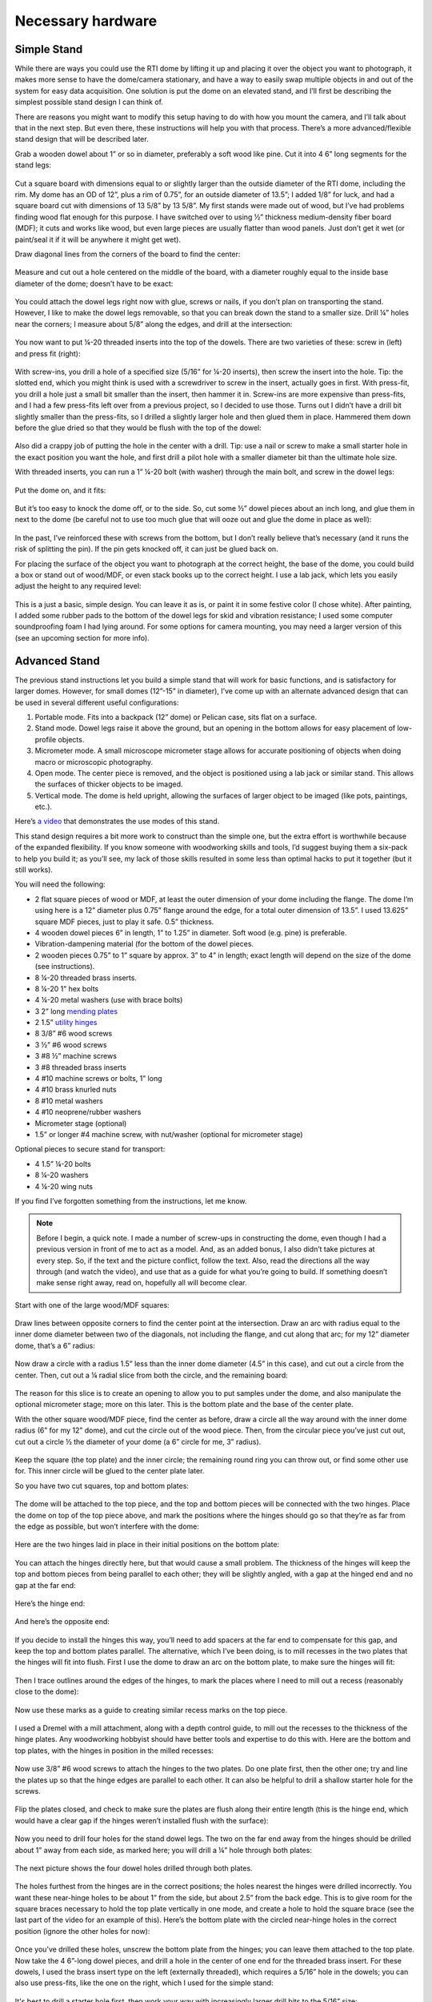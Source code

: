 Necessary hardware 
====================

Simple Stand
------------

While there are ways you could use the RTI dome by lifting it up and placing it over the object you want to photograph, it makes more sense to have the dome/camera stationary, and have a way to easily swap multiple objects in and out of the system for easy data acquisition. One solution is put the dome on an elevated stand, and I’ll first be describing the simplest possible stand design I can think of. 

There are reasons you might want to modify this setup having to do with how you mount the camera, and I’ll talk about that in the next step. But even there, these instructions will help you with that process. There’s a more advanced/flexible stand design that will be described later.

Grab a wooden dowel about 1” or so in diameter, preferably a soft wood like pine. Cut it into 4 6” long segments for the stand legs:

.. figure:: ../figures/hardware/hardware_1.jpg
   :align: center
   :width: 8cm

Cut a square board with dimensions equal to or slightly larger than the outside diameter of the RTI dome, including the rim. My dome has an OD of 12”, plus a rim of 0.75”, for an outside diameter of 13.5”; I added 1/8” for luck, and had a square board cut with dimensions of 13 5/8” by 13 5/8”. My first stands were made out of wood, but I’ve had problems finding wood flat enough for this purpose. I have switched over to using ½” thickness medium-density fiber board (MDF); it cuts and works like wood, but even large pieces are usually flatter than wood panels. Just don’t get it wet (or paint/seal it if it will be anywhere it might get wet).

Draw diagonal lines from the corners of the board to find the center:

.. figure:: ../figures/hardware/hardware_2.jpg
   :align: center
   :width: 8cm

Measure and cut out a hole centered on the middle of the board, with a diameter roughly equal to the inside base diameter of the dome; doesn’t have to be exact:

.. figure:: ../figures/hardware/hardware_3.jpg
   :align: center
   :width: 8cm

You could attach the dowel legs right now with glue, screws or nails, if you don’t plan on transporting the stand. However, I like to make the dowel legs removable, so that you can break down the stand to a smaller size.
Drill ¼” holes near the corners; I measure about 5/8” along the edges, and drill at the intersection:


.. figure:: ../figures/hardware/hardware_4.jpg
   :align: center
   :width: 8cm

You now want to put ¼-20 threaded inserts into the top of the dowels. There are two varieties of these: screw in (left) and press fit (right):

.. figure:: ../figures/hardware/hardware_5.jpg
   :align: center
   :width: 8cm

.. figure:: ../figures/hardware/hardware_6.jpg
   :align: center
   :width: 8cm

With screw-ins, you drill a hole of a specified size (5/16” for ¼-20 inserts), then screw the insert into the hole. Tip: the slotted end, which you might think is used with a screwdriver to screw in the insert, actually goes in first. With press-fit, you drill a hole just a small bit smaller than the insert, then hammer it in. Screw-ins are more expensive than press-fits, and I had a few press-fits left over from a previous project, so I decided to use those. Turns out I didn’t have a drill bit slightly smaller than the press-fits, so I drilled a slightly larger hole and then glued them in place. Hammered them down before the glue dried so that they would be flush with the top of the dowel:

.. figure:: ../figures/hardware/hardware_7.jpg
   :align: center
   :width: 8cm

Also did a crappy job of putting the hole in the center with a drill. Tip: use a nail or screw to make a small starter hole in the exact position you want the hole, and first drill a pilot hole with a smaller diameter bit than the ultimate hole size.

With threaded inserts, you can run a 1” ¼-20 bolt (with washer) through the main bolt, and screw in the dowel legs:


.. figure:: ../figures/hardware/hardware_8.jpg
   :align: center
   :width: 8cm

Put the dome on, and it fits:

.. figure:: ../figures/hardware/hardware_9.jpg
   :align: center
   :width: 8cm

But it’s too easy to knock the dome off, or to the side. So, cut some ½” dowel pieces about an inch long, and glue them in next to the dome (be careful not to use too much glue that will ooze out and glue the dome in place as well):

.. figure:: ../figures/hardware/hardware_10.jpg
   :align: center
   :width: 8cm

 
In the past, I’ve reinforced these with screws from the bottom, but I don’t really believe that’s necessary (and it runs the risk of splitting the pin). If the pin gets knocked off, it can just be glued back on.

For placing the surface of the object you want to photograph at the correct height, the base of the dome, you could build a box or stand out of wood/MDF, or even stack books up to the correct height. I use a lab jack, which lets you easily adjust the height to any required level:


.. figure:: ../figures/hardware/hardware_11.jpg
   :align: center
   :width: 8cm

This is a just a basic, simple design. You can leave it as is, or paint it in some festive color (I chose white). After painting, I added some rubber pads to the bottom of the dowel legs for skid and vibration resistance; I used some computer soundproofing foam I had lying around. For some options for camera mounting, you may need a larger version of this (see an upcoming section for more info). 

Advanced Stand
--------------

The previous stand instructions let you build a simple stand that will work for basic functions, and is satisfactory for larger domes. However, for small domes (12”-15” in diameter), I’ve come up with an alternate advanced design that can be used in several different useful configurations:

1. Portable mode. Fits into a backpack (12” dome) or Pelican case, sits flat on a surface.
2. Stand mode. Dowel legs raise it above the ground, but an opening in the bottom allows for easy placement of low-profile objects.
3. Micrometer mode. A small microscope micrometer stage allows for accurate positioning of objects when doing macro or microscopic photography.
4. Open mode. The center piece is removed, and the object is positioned using a lab jack or similar stand. This allows the surfaces of thicker objects to be imaged.
5. Vertical mode. The dome is held upright, allowing the surfaces of larger object to be imaged (like pots, paintings, etc.).

Here’s `a video <https://youtu.be/7eKqabiYqeA>`_ that demonstrates the use modes of this stand.

This stand design requires a bit more work to construct than the simple one, but the extra effort is worthwhile because of the expanded flexibility. If you know someone with woodworking skills and tools, I’d suggest buying them a six-pack to help you build it; as you’ll see, my lack of those skills resulted in some less than optimal hacks to put it together (but it still works).

You will need the following:

* 2 flat square pieces of wood or MDF, at least the outer dimension of your dome including the flange. The dome I’m using here is a 12” diameter plus 0.75” flange around the edge, for a total outer dimension of 13.5”. I used 13.625” square MDF pieces, just to play it safe. 0.5” thickness.
* 4 wooden dowel pieces 6” in length, 1” to 1.25” in diameter. Soft wood (e.g. pine) is preferable.
* Vibration-dampening material (for the bottom of the dowel pieces.
* 2 wooden pieces 0.75” to 1” square by approx. 3” to 4” in length; exact length will depend on the size of the dome (see instructions).
* 8 ¼-20 threaded brass inserts.
* 8 ¼-20 1” hex bolts
* 4 ¼-20 metal washers (use with brace bolts)
* 3 2” long `mending plates <http://www.homedepot.com/p/Everbilt-2-in-Zinc-Plated-Mending-Plate-4-Pack-15299/202033910>`_
* 2 1.5” `utility hinges <http://www.homedepot.com/p/Everbilt-1-1-2-in-Zinc-Plated-Narrow-Utility-Hinge-2-Pack-15396/202034103>`_
* 8 3/8” #6 wood screws
* 3 ½” #6 wood screws
* 3 #8 ½” machine screws
* 3 #8 threaded brass inserts
* 4 #10 machine screws or bolts, 1” long
* 4 #10 brass knurled nuts
* 8 #10 metal washers
* 4 #10 neoprene/rubber washers
* Micrometer stage (optional)
* 1.5” or longer #4 machine screw, with nut/washer (optional for micrometer stage)

Optional pieces to secure stand for transport:

* 4 1.5” ¼-20 bolts
* 8 ¼-20 washers
* 4 ¼-20 wing nuts

If you find I’ve forgotten something from the instructions, let me know.

.. note::
   
   Before I begin, a quick note. I made a number of screw-ups in constructing the dome, even though I had a previous version in front of me to act as a model. And, as an added bonus, I also didn’t take pictures at every step. So, if the text and the picture conflict, follow the text. Also, read the directions all the way through (and watch the video), and use that as a guide for what you’re going to build. If something doesn’t make sense right away, read on, hopefully all will become clear.

Start with one of the large wood/MDF squares:

.. figure:: ../figures/hardware/hardware_12.jpg
   :align: center
   :width: 8cm

Draw lines between opposite corners to find the center point at the intersection. Draw an arc with radius equal to the inner dome diameter between two of the diagonals, not including the flange, and cut along that arc; for my 12” diameter dome, that’s a 6” radius:

.. figure:: ../figures/hardware/hardware_13.jpg
   :align: center
   :width: 8cm

Now draw a circle with a radius 1.5” less than the inner dome diameter (4.5” in this case), and cut out a circle from the center. Then, cut out a ¼ radial slice from both the circle, and the remaining board:

.. figure:: ../figures/hardware/hardware_14.jpg
   :align: center
   :width: 8cm

The reason for this slice is to create an opening to allow you to put samples under the dome, and also manipulate the optional micrometer stage; more on this later. This is the bottom plate and the base of the center plate.

With the other square wood/MDF piece, find the center as before, draw a circle all the way around with the inner dome radius (6” for my 12” dome), and cut the circle out of the wood piece. Then, from the circular piece you’ve just cut out, cut out a circle ½ the diameter of your dome (a 6” circle for me, 3” radius). 


.. figure:: ../figures/hardware/hardware_15.jpg
   :align: center
   :width: 8cm

Keep the square (the top plate) and the inner circle; the remaining round ring you can throw out, or find some other use for. This inner circle will be glued to the center plate later.

So you have two cut squares, top and bottom plates:


.. figure:: ../figures/hardware/hardware_16.jpg
   :align: center
   :width: 8cm

The dome will be attached to the top piece, and the top and bottom pieces will be connected with the two hinges. Place the dome on top of the top piece above, and mark the positions where the hinges should go so that they’re as far from the edge as possible, but won’t interfere with the dome:

.. figure:: ../figures/hardware/hardware_17.jpg
   :align: center
   :width: 8cm

Here are the two hinges laid in place in their initial positions on the bottom plate:

.. figure:: ../figures/hardware/hardware_18.jpg
   :align: center
   :width: 8cm

You can attach the hinges directly here, but that would cause a small problem. The thickness of the hinges will keep the top and bottom pieces from being parallel to each other; they will be slightly angled, with a gap at the hinged end and no gap at the far end:

.. figure:: ../figures/hardware/hardware_19.jpg
   :align: center
   :width: 8cm

Here’s the hinge end:

.. figure:: ../figures/hardware/hardware_20.jpg
   :align: center
   :width: 8cm

And here’s the opposite end:

.. figure:: ../figures/hardware/hardware_21.jpg
   :align: center
   :width: 8cm

If you decide to install the hinges this way, you’ll need to add spacers at the far end to compensate for this gap, and keep the top and bottom plates parallel. The alternative, which I’ve been doing, is to mill recesses in the two plates that the hinges will fit into flush. First I use the dome to draw an arc on the bottom plate, to make sure the hinges will fit:

.. figure:: ../figures/hardware/hardware_22.jpg
   :align: center
   :width: 8cm

Then I trace outlines around the edges of the hinges, to mark the places where I need to mill out a recess (reasonably close to the dome):

.. figure:: ../figures/hardware/hardware_23.jpg
   :align: center
   :width: 8cm

Now use these marks as a guide to creating similar recess marks on the top piece. 

.. figure:: ../figures/hardware/hardware_24.jpg
   :align: center
   :width: 8cm

I used a Dremel with a mill attachment, along with a depth control guide, to mill out the recesses to the thickness of the hinge plates. Any woodworking hobbyist should have better tools and expertise to do this with. Here are the bottom and top plates, with the hinges in position in the milled recesses:

.. figure:: ../figures/hardware/hardware_25.jpg
   :align: center
   :width: 8cm

Now use 3/8” #6 wood screws to attach the hinges to the two plates. Do one plate first, then the other one; try and line the plates up so that the hinge edges are parallel to each other. It can also be helpful to drill a shallow starter hole for the screws.

.. figure:: ../figures/hardware/hardware_26.jpg
   :align: center
   :width: 8cm

Flip the plates closed, and check to make sure the plates are flush along their entire length (this is the hinge end, which would have a clear gap if the hinges weren’t installed flush with the surface):

.. figure:: ../figures/hardware/hardware_27.jpg
   :align: center
   :width: 8cm

Now you need to drill four holes for the stand dowel legs. The two on the far end away from the hinges should be drilled about 1” away from each side, as marked here; you will drill a ¼” hole through both plates:

.. figure:: ../figures/hardware/hardware_28.jpg
   :align: center
   :width: 8cm

The next picture shows the four dowel holes drilled through both plates. 

.. figure:: ../figures/hardware/hardware_29.jpg
   :align: center
   :width: 8cm

The holes furthest from the hinges are in the correct positions; the holes nearest the hinges were drilled incorrectly. You want these near-hinge holes to be about 1” from the side, but about 2.5” from the back edge. This is to give room for the square braces necessary to hold the top plate vertically in one mode, and create a hole to hold the square brace (see the last part of the video for an example of this). Here’s the bottom plate with the circled near-hinge holes in the correct position (ignore the other holes for now):

.. figure:: ../figures/hardware/hardware_30.jpg
   :align: center
   :width: 8cm

Once you’ve drilled these holes, unscrew the bottom plate from the hinges; you can leave them attached to the top plate.
Now take the 4 6”-long dowel pieces, and drill a hole in the center of one end for the threaded brass insert. For these dowels, I used the brass insert type on the left (externally threaded), which requires a 5/16” hole in the dowels; you can also use press-fits, like the one on the right, which I used for the simple stand:

.. figure:: ../figures/hardware/hardware_31.jpg
   :align: center
   :width: 6cm

It's best to drill a starter hole first, then work your way with increasingly larger drill bits to the 5/16” size:

.. figure:: ../figures/hardware/hardware_31.jpg
   :align: center
   :width: 8cm

The slotted end of the threaded insert goes down into the dowel hole first. Do a Google search for recommendations on the best way to install these. The way I used was to take a 1.5” ¼-20 bolt, thread a nut on it first, then screw the insert on the end of the bolt until it touches the nut. Clamp the dowel securely, then use a socket driver to start threading the insert into the hole, using firm downward pressure. Once you get it started, use a wrench on the nut to continue screwing the insert into the dowel. Once the insert is fully in the dowel, hold the bolt steady with a socket driver, and use a wrench to loosen the nut. You should then be able to unscrew the bolt/nut with the socket wrench.

If you only use a bolt, no nut, what will most likely happen is that you will screw the insert in all the way, but it will get stuck on the insert; when you try to unscrew the bolt, the insert will come out of the dowel, and you’ll find it difficult to impossible to remove the insert from the bolt.

So here are the four dowels with the inserts in them:

.. figure:: ../figures/hardware/hardware_32.jpg
   :align: center
   :width: 8cm

You can attach the dowels legs now to the bottom plate with ¼-20 bolts, as with the simple stand, but the heads of the bolts will stick out and keep the top plate from being flat against the bottom plate. To get around this, drill ½” countersink holes in the bottom plate that the bolt heads will fit into:

.. figure:: ../figures/hardware/hardware_33.jpg
   :align: center
   :width: 8cm

I used a ½” drill bit to create these, which is why they look so horrible. You can buy ½” countersink bits, or you can ask your friendly neighborhood woodworking expert to make them for you. The ¼-20 bolt heads should now fit inside these countersinks, flush with or below the surface of the bottom plate:

.. figure:: ../figures/hardware/hardware_34.jpg
   :align: center
   :width: 8cm

Repeat the process with all four holes in the bottom plate, and check that the dowels fit:

.. figure:: ../figures/hardware/hardware_35.jpg
   :align: center
   :width: 8cm

Next, you’ll be drilling the holes needed to attach the dome to the top plate. Start by marking the positions for four holes on the top plate; you’ll want them spaced about halfway between the edge of the plate, and the edge of the hole (shaded a bit towards the outside of the plate). Measure carefully to make sure they’re centered relative to the edges of the plate:
   
.. figure:: ../figures/hardware/hardware_36.jpg
   :align: center
   :width: 8cm

.. note::
   
   The dowel holes near the hinges are in the wrong position here – they got filled in later on, and the correct holes drilled).

Now drill holes at the marked position for #10 machine screws/bolts:

.. figure:: ../figures/hardware/hardware_37.jpg
   :align: center
   :width: 8cm

Now mark a spot on the flange of the dome so that’s it centered with the camera mount holes at the top, near the cable end, as shown below. It needs to be in this location to minimize the movement of the cables as you tilt this top plate up and down. It will also make lining a camera up in the correct orientation easier in some use cases, e.g. when you use a camera on a tripod:

.. figure:: ../figures/hardware/hardware_38.jpg
   :align: center
   :width: 4cm

You want to make sure to position the marked hole so that when that hole lines up with a hole in the top plate, the dome can be correctly centered on the plate, with no part of it overlapping the edge. Wouldn’t be a disaster, but wouldn’t look good.

Drill a hole at the single marked position for the #10 machine screw/bolt, using first your 1/8” acrylic drill, then a step drill:

.. figure:: ../figures/hardware/hardware_39.jpg
   :align: center
   :width: 8cm

Take a 1” #10 machine bolt, run it through the hole in the top plate on the hinge side, and put the dome on the plate with the bolt going through the drilled hole; attach it with a knurled brass nut, on top of a neoprene rubber washer and metal washer. Attach the dome securely with the nut, but don’t tighten it too much; acrylic doesn’t like that:

.. figure:: ../figures/hardware/hardware_40.jpg
   :align: center
   :width: 8cm

The dome should be centered on the top plate, with no part of it going over the edge of the top plate. If it does overlap the edges a bit, you can drill out the dome hole slightly larger to allow you to position it correctly. The knurled nut is visible on the left, on the hinge side:

.. figure:: ../figures/hardware/hardware_41.jpg
   :align: center
   :width: 8cm

Tape the dome in place with masking tape, to hold it securely:

.. figure:: ../figures/hardware/hardware_42.jpg
   :align: center
   :width: 8cm

Push and twist a drill bit through the three remaining holes to mark the positions on the dome flange where you need to drill holes:

.. figure:: ../figures/hardware/hardware_43.jpg
   :align: center
   :width: 8cm

Drill holes in these position for the #10 screws, then insert the remaining bolts/knurled nuts to see if everything lines up. If not, you can drill the holes a bit larger:

.. figure:: ../figures/hardware/hardware_44.jpg
   :align: center
   :width: 8cm

For mounting the dome vertically, it can be useful to have the dome oriented 90 degrees to the right of the current configuration. Try rotating the dome 90 degrees and seeing if the screws still line up; if not, you can drill them a bit larger:

.. figure:: ../figures/hardware/hardware_45.jpg
   :align: center
   :width: 8cm

Finally, the #10 screw/bolt heads on the bottom of the top plate will keep it from sitting flat on the bottom plate. So, like the dowel bolts, you’ll need to drill countersinks on the bottom of the top plate to accommodate the heads:

.. figure:: ../figures/hardware/hardware_46.jpg
   :align: center
   :width: 8cm

Next is the center plate. Grab the bottom plate, the round disk, and the center piece with the radial notch cut out. Glue the round disk to the center of the notched piece:

.. figure:: ../figures/hardware/hardware_47.jpg
   :align: center
   :width: 8cm

Take the three mending plates, and attach them to the center plate at the three positions seen below with 3/8” #6 wood screws (pre-drilling the holes will help):

.. figure:: ../figures/hardware/hardware_48.jpg
   :align: center
   :width: 8cm

.. figure:: ../figures/hardware/hardware_49.jpg
   :align: center
   :width: 8cm

Mark a hole position for one of the three mending plates, then drill a hole for a #8 threaded brass insert in the bottom plate. Install the insert (in a similar manner to the dowel inserts), then attach the mending plate to the bottom plate using a ½” #8 machine screw:

.. figure:: ../figures/hardware/hardware_50.jpg
   :align: center
   :width: 8cm

Center the plate as best as possible, tighten the screw, then mark hole positions at the other two mending plates. Drill holes and install threaded brass inserts at the other two holes:

.. figure:: ../figures/hardware/hardware_51.jpg
   :align: center
   :width: 8cm

Then replace the center plate and install all three screws to make sure they fit, and hold the center plate securely:

.. figure:: ../figures/hardware/hardware_52.jpg
   :align: center
   :width: 8cm

The next section describes installing the braces that allow use of the dome in a vertical orientation. Even if you don’t think you’ll need to use it that way, I still recommend setting up the dome to allow vertical use – you never know what your system might ultimately be used for.

First, re-attach the bottom plate to the top plate at the hinges:


.. figure:: ../figures/hardware/hardware_53.jpg
   :align: center
   :width: 8cm

Note here that the dowel holes are in the correct position (and you can see where the incorrect holes were filled in with wood putty).

Now you’ll need to position and size two square wooden braces (3/4” to 1” square) to hold the top plate (with the dome attached) vertically. Here I have two braces positioned:

.. figure:: ../figures/hardware/hardware_54.jpg
   :align: center
   :width: 8cm

In the picture above, I have the bottom of the braces flush with the edge of the bottom plate. This was wrong – it should be lined up in the center of the gap between the top and bottom plates. As a result, the braces were too long, and the dome wouldn’t fit until I ground off one of the edges. You want the brace to be long enough to overlap the dome hole on the top plate plus a bit more, but not so long as to block the dome. About 2-3/4 or 2-7/8” is about right. You can check this by placing the dome on the top plate, lining it up with its mounting holes, then making sure the braces clear.

Take one brace, and put it in position relative to the top plate held vertically, and the dowel hole drilled in the top plate; clamp it in place:

.. figure:: ../figures/hardware/hardware_55.jpg
   :align: center
   :width: 8cm

Drill a 5/16” hole through the dowel hole in the top plate, extending all the way through the brace piece on the other side:

.. figure:: ../figures/hardware/hardware_56.jpg
   :align: center
   :width: 8cm

Insert a ¼-20 threaded brass insert into the hole in the brace, then bolt the brace into place:

.. figure:: ../figures/hardware/hardware_57.jpg
   :align: center
   :width: 8cm

If it doesn’t fit neatly in place (or even if it does), you can drill out the hole in the top plate to 3/8” diameter to allow you more wiggle room in positioning the brace. Now trace the outline of the brace on the bottom plate:

.. figure:: ../figures/hardware/hardware_58.jpg
   :align: center
   :width: 8cm

Drill a 5/16” hole in the bottom plate, roughly where the center of the brace will be:

.. figure:: ../figures/hardware/hardware_59.jpg
   :align: center
   :width: 8cm

Flip the top plate up until the bottom of the brace is against the bottom plate, then drill a 5/16” hole into the bottom of the brace using the hole in the bottom plate as a guide:

.. figure:: ../figures/hardware/hardware_60.jpg
   :align: center
   :width: 8cm

Install a ¼-20 threaded brass insert into the hole at the bottom of the brace. Bolt it back in place on the top and bottom plates to make sure it fits; you can drill out the bottom plate hole to 3/8” to give you more wiggle room in positioning the brace vertically:

.. figure:: ../figures/hardware/hardware_61.jpg
   :align: center
   :width: 8cm

Mark the bottom of the brace to identify its position (I put “L” to mark this one as the left brace).

Repeat the same procedure to install the brace on the other side.

Almost all of the parts assembly is done; now comes painting. Disassemble all parts, including the braces and hinges. The only parts that absolutely need to be painted are the bottom and center plates; these should be painted flat/matte black to reduce light scattering inside the dome. However, I recommend painting the entire stand, because it looks better, and also protects it from moisture. You can choose whatever colors you feel are appropriate. I used black for the entire bottom/center plate assembly, since that made it easier.
For the rest of the dome stand, I used white, since it’s intended for both indoor and outdoor use, and white will help keep it cooler in the sunlight. If you only plan to use it indoors, use whatever colors you want. Once the paint dries, attach dense rubber padding to the bottom of the dowel stand legs, for vibration reduction and to keep the system from sliding around. Sorbothane is awesome, but expensive; Google for other vibration dampening options. Your system should always be used in a vibration-minimized environment, e.g. a sturdy heavy table sitting on a concrete floor.

Now re-assembly your stand: 

1. Attach the hinges to the top and bottom plates.
2. Attach the dowel stand legs with 1” ¼-20 bolts.
3. Attach the center plate to the bottom plate with #8 screws.
4. Attach the dome to the top plate with #10 screws, neoprene and metal washers, and brass knurled nuts.

For vertical mode:

1. Remove the dome from the top plate.
2. Mount the top plate vertically with ¼-20 bolts and washers.
3. Mount the dome on the back side of the top plate.
4. While the system will be fairly stable in vertical configuration, I recommend keeping the center plate in place, and putting large books or other heavy weights in place to make it more stable.

If any part of assembly is unclear, use the `video <https://youtu.be/7eKqabiYqeA>`_ as a guide to figure out where/how everything fits together.

You will want to mark the center of the plate to aid in positioning samples..

Use the camera installed on the top of the dome. I put a small washer on the center plate, and centered the washer in the camera view. I then marked the center of the hole of the washer with a bit of white paint dabbed with a toothpick:

.. figure:: ../figures/hardware/hardware_62.jpg
   :align: center
   :width: 8cm

You can place the samples directly on the wooden disk, but I usually put some kind of smoother black/gray material on the disk to serve as a less-textured background.

One final optional step. If you plan to use either a macro lens or a USB microscope with this system, you’ll want some way to accurately position your sample in place. I use an inexpensive micrometer stage intended for use with lab microscopes for this. Position the micrometer X-Y screws so that the stage is in the center position, put a glass slide into its holder, and place it on the center plate so that the center of the glass slide is at the center of the center plate:

.. figure:: ../figures/hardware/hardware_63.jpg
   :align: center
   :width: 8cm

Mark the position of the center screw hole, and drill a hole for a #4 machine screw. On the underside of the micrometer stage, there are two positioning pins:

.. figure:: ../figures/hardware/hardware_64.jpg
   :align: center
   :width: 8cm

You’ll need to drill holes in the center disk to accommodate those. The simplest way is to attach the micrometer stage with the screw to the center plate, lining it up as in the second picture above. Then press on the micrometer stage so that the pins make minor indentations in the center plate. You can then drill holes at the indentations that the pins can drop into, and install the micrometer stage:

.. figure:: ../figures/hardware/hardware_65.jpg
   :align: center
   :width: 8cm

While you can attach small samples directly to a glass slide in the micrometer stage, I use a piece of black posterboard with a glass slide glued underneath to make a larger sample stage:

.. figure:: ../figures/hardware/hardware_66.jpg
   :align: center
   :width: 8cm

The glass slide fits in the micrometer stage, and the entire posterboard piece moves with it.

Finally, the 1.5” ¼-20 bolts with washers and wing nuts can be fastened through the holes running through both the top and bottom plates to keep the system secure during transportation.

Mounting the camera
-------------------

When acquiring RTI data, you need to have the camera pointing straight down at the object being photographed, through the hole at the top of the dome. Which brings up the question, how do you mount the camera above the dome so that it’s fixed, rigid, and pointing straight down? Here are some possible ways, some of which I’ve tried, some of which I haven’t (but which could work). One of these may work for you, but you may also have to come up with your own unique camera mounting system.

Solution 1 - a tripod
^^^^^^^^^^^^^^^^^^^^^

Use a tripod that lets you mount the head on the bottom. Like this model, and many others:

.. figure:: ../figures/hardware/hardware_67.jpg
   :align: center
   :width: 8cm

Orient the camera so that it’s facing straight down, and position it so that it’s looking through hole at the top of the RTI dome. I use this method with my smaller domes when I have to shoot with a larger camera like a DSLR:

.. figure:: ../figures/hardware/hardware_68.jpg
   :align: center
   :width: 8cm

Works fine: `video clip <https://www.youtube.com/watch?v=V13BZAdY0yE>`_.

Although the pistol grip on this tripod is pretty weak – it’s just barely able to hold up this Nikon D90. If I buy another tripod like this one, I’d choose a standard tripod head that should be more stable (as long as I can adjust it to let the camera point straight down.

Advantages:

* You may already have a tripod that can do this.
* Strong enough to support large cameras.
* Flexible enough to support a variety of camera sizes (compact to DSLR).

Disadvantages:

* If you don’t have a tripod like this, you’ll have to buy one.
* Requires a fair amount of table space even for a small dome, and more for a larger dome.
* Not practical for very large domes (> 24” in diameter)

Solution 2 - a pivot tripod
^^^^^^^^^^^^^^^^^^^^^^^^^^^

Use a pivot tripod or tripod extender like these guys:

.. figure:: ../figures/hardware/hardware_69.jpg
   :align: center
   :width: 8cm

.. figure:: ../figures/hardware/hardware_70.jpg
   :align: center
   :width: 8cm

Haven’t used either of these, so can’t comment too much on advantages/disadvantages. Seems to me that the extender might be susceptible to vibrations that might blur the image, and the pivot tripod might have problems supporting a camera if it’s extended too far (unless you can add a counterweight).

Solution 3 - a camera stand
^^^^^^^^^^^^^^^^^^^^^^^^^^^

Here’s one you can buy off the shelf:

.. figure:: ../figures/hardware/hardware_71.jpg
   :align: center
   :width: 8cm

Haven’t tried this one directly, although a friend used a similar concept on a dome I built for him. Seems like a decent solution, although you may need to modify your dome stand to get it to fit. Another option would be to adopt the “pole” part of this design and attach it directly to the stand.

Solution 4 - PVC stand
^^^^^^^^^^^^^^^^^^^^^^^^^^^

½” PVC pipe – is there anything it can’t do? Here’s one of the earliest camera stands I made for an 18” dome, out of PVC pipe glued together (with foam rubbed on the bottom to prevent movement and vibration). The camera is held in place with a ¼-20 screw in the back of the T-junction. The white unpainted pieces of PVC are not glued in place, so that I can rotate the camera into position.


.. figure:: ../figures/hardware/hardware_72.jpg
   :align: center
   :width: 8cm

.. figure:: ../figures/hardware/hardware_73.jpg
   :align: center
   :width: 8cm

.. figure:: ../figures/hardware/hardware_74.jpg
   :align: center
   :width: 8cm

.. figure:: ../figures/hardware/hardware_75.jpg
   :align: center
   :width: 8cm

Advantages:

* Cheap, parts readily available.
* Strong enough to hold cameras up to DSLR sizes

Disadvantages:

* Requires a much larger stand to accommodate both the dome and the camera holder
* While reasonably steady, you’ll definitely need a stable, vibration-free surface to put it on
* Only accommodates one camera size at a time. You can raise it with supports, I suppose, but not sure how stable that would be.

These are just a few ideas – you may have to come up with your own design to accommodate your camera. For most of the photography I do, I use a compact camera, and I’ve come up with a simple, stable holder design that should work well with any dome size:

.. figure:: ../figures/hardware/hardware_76.jpg
   :align: center
   :width: 8cm

Small, neat, secure, easy to install – perfect for the right camera. What is the right camera? It needs to be a reasonably small camera that will lay flat/parallel on the wooden board when you insert the lens assembly into the hole drilled in the board. Here’s my Canon S110 from the front:

.. figure:: ../figures/hardware/hardware_77.jpg
   :align: center
   :width: 8cm

Nice flat front, lays very flat as long as the hole is big enough to contain the lens and the ring outside it.

Here’s my Canon SX260:

.. figure:: ../figures/hardware/hardware_78.jpg
   :align: center
   :width: 8cm

Curved front, which you think might disqualify it. And yet, if I lay it on a board with a hole cutout just big enough for the lens assembly to fit, it also lays parallel to the board, and works great as a camera for the RTI system. So the moral is, you have to try the camera before determining whether it will work with this style of holder or not.

Remove the holder, and the holes that hold it in place become visible:

.. figure:: ../figures/hardware/hardware_79.jpg
   :align: center
   :width: 8cm

This hole is 2.5” in diameter, specified so that a telescope eyepiece focuser could fit exactly (the notch at the bottom of the hole was cut for the focuser gear train):

.. figure:: ../figures/hardware/hardware_80.jpg
   :align: center
   :width: 8cm

.. figure:: ../figures/hardware/hardware_81.jpg
   :align: center
   :width: 8cm

Why am I mentioning this? Because I used the eyepiece focuser as a template for drilling holes into both the dome, and into the wooden camera holder. The focuser is intended for use with a USB microscope, for high-magnification RTI work. What if you don’t have a focuser? Or, in my case, what if you had the hole drilled to a size other than 2.5” in diameter, like the 3” for the dome I’m using for this build? How do you position the holes to be drilled on the dome, and how do you get the holes on the wooden board to match up?

The following is my solution. If you think of a better one, let me know.

Start by getting a board cut to square dimensions, large enough to hold the camera when the lens assembly is centered on the middle of the board. I have a board already cut to about 5” x 5” (a bit less):


.. figure:: ../figures/hardware/hardware_82.jpg
   :align: center
   :width: 8cm

and my Canon S110 will fit on that:

.. figure:: ../figures/hardware/hardware_83.jpg
   :align: center
   :width: 8cm

Draw lines between opposite diagonal corners, and the center will be where they intersect. Draw a circle around the center that has the same diameter as the hole in your dome, 3” in this case:

.. figure:: ../figures/hardware/hardware_84.jpg
   :align: center
   :width: 8cm

Now figure out where to space/place the holes. In my case, I want to space the holes with the same distances as the screw holes for the telescope focuser, so that I have the option of using the focuser with this new dome. The holes are spaced about 74.5mm apart on the focuser, so using Pythagorean geometry, I calculate that the holes should be about 52.7mm away from the center of the block (sqrt(2*74.5^2)/2). I mark drill hole positions at those distances from the center:

.. figure:: ../figures/hardware/hardware_85.jpg
   :align: center
   :width: 8cm

In the likely case that you’re not worried about the option of installing a telescope focuser, you can pick any radius outside the hole and inside the board to mark the positions. But be careful not to put them in a location where you might unintentionally drill through an LED or some wiring in the dome. The distance I’m using should be pretty safe for most domes, but check to make sure.
Use a nail or small drill bit to make a precise starter hole, then drill a 1/8” hole through each of the drill marks:

.. figure:: ../figures/hardware/hardware_86.jpg
   :align: center
   :width: 8cm

If you have a hole saw the same size as the hole in your dome, you can now use it to drill out a hole in this board. Aligning the hole in the board with the hole in the dome, and taping the board in place (see later on in this instruction step), you can use this board as a jig for drilling holes in the dome.

But, if like me, you don’t have a hole saw big enough, you have to go through a few more steps. First, lay some blue painters tape on the floor sticky side up, then place the board on that tape. Use more tape to fix the board to the floor:

.. figure:: ../figures/hardware/hardware_87.jpg
   :align: center
   :width: 8cm

Now place the RTI LED dome upside down on top of the board, so that the board is visible through the hole. Move the dome around on the board until the drawn circle is aligned evenly with the edge of the dome hole:

.. figure:: ../figures/hardware/hardware_88.jpg
   :align: center
   :width: 8cm

In the above picture, there’s still a bit of the drawn circle visible on the top left, but none on the bottom right, so it’s not perfectly aligned yet.

Once aligned, put tape on the inside to help hold the board in place:

.. figure:: ../figures/hardware/hardware_89.jpg
   :align: center
   :width: 8cm

Use the first piece of tape, laid sticky side up on the floor, to further fix the board to the dome. Then remove the tape holding the board to the floor, and flip it right side up.

.. figure:: ../figures/hardware/hardware_90.jpg
   :align: center
   :width: 8cm

This may look good, but I wanted the board a bit more clockwise, so that the center line between the holes lined up just to the right of the Gorilla tape at the base of the dome. So I repeated the process, and got this:

.. figure:: ../figures/hardware/hardware_91.jpg
   :align: center
   :width: 8cm

Exactly where I wanted it, and a useful orientation for a more advanced stand I’ll be documenting further on.

Put more tape on the board to hold it firmly in place, much more than I did below:

.. figure:: ../figures/hardware/hardware_92.jpg
   :align: center
   :width: 8cm

Double-check one last time to make sure the holes aren’t above LEDs or wiring inside the dome. Then using your 1/8” acrylic drill bit, use the holes in the board as a guide to drill 4 holes into the top of the dome:

.. figure:: ../figures/hardware/hardware_93.jpg
   :align: center
   :width: 8cm

See that double hole at lower left? That’s because I didn’t have enough tape holding the board in place while I was drilling, and it slipped on the last hole. I had to re-align the board and re-drill the hole in the proper location. I then used a step bit to clean out that double hole:

.. figure:: ../figures/hardware/hardware_94.jpg
   :align: center
   :width: 8cm

Acid test is, does the telescope focuser fit? Putting it inside the main hole, and putting screws through the focuser and the dome:

.. figure:: ../figures/hardware/hardware_95.jpg
   :align: center
   :width: 8cm

Three of the four screws went in perfectly; the fourth one (visible on the right) was a bit off. Fixing that is as simple as enlarging that hole in the dome a bit, which I did.

You should now mark the wooden board you used for aligning these holes as a permanent template, and only use it for creating new boards. Here I’ve taped the template on top of another board, using it to mark a fresh set of drill holes:

.. figure:: ../figures/hardware/hardware_96.jpg
   :align: center
   :width: 8cm

Use a 1/8” drill bit through the template holes to mark the drill positions underneath, making small pilot marks.

.. figure:: ../figures/hardware/hardware_97.jpg
   :align: center
   :width: 8cm

Draw diagonal lines between opposite holes to find a central point.

Next, take the camera and measure the size of the hole you’ll need to drill in this board for the lens assembly to fit through. I used a pair of calipers, but a ruler should get you close enough:


.. figure:: ../figures/hardware/hardware_98.jpg
   :align: center
   :width: 8cm

I measured a hole diameter of 2.05”, so that’s the minimum diameter hole I need to cut in the wooden board for it to fit through. Don’t worry if it’s a bit big – you’ll have additional control over its final position. Use whatever cutting implement you want. I had a hole saw 2” in diameter, and used that; if the hole was a bit small, I planned on sanding it out until it fit.

.. note::
   
   When using a hole saw, remove it frequently to blow out the sawdust. If the saw teeth fill with sawdust, it won’t cut any further.

.. figure:: ../figures/hardware/hardware_99.jpg
   :align: center
   :width: 8cm

As it happened, the hole saw had enough cutting loss that the camera lens assembly fit perfectly into it without further trimming.

.. figure:: ../figures/hardware/hardware_100.jpg
   :align: center
   :width: 8cm

And checking the fit of the board into the dome holes using #6 screws, it fit perfectly as well – no need to enlarge any of the holes:

.. figure:: ../figures/hardware/hardware_101.jpg
   :align: center
   :width: 8cm

To attach the camera securely to the board, and align it correctly, this holder uses the ¼-20 tripod mounting hole on the base of the camera. Cut a ½”-thick rectangular piece of wood the height of the camera when inserted into the hole (2 cm in this case):

.. figure:: ../figures/hardware/hardware_102.jpg
   :align: center
   :width: 8cm

On the left, you want it to clear the washer the screw will go through. On the right, you want it to go at least as far as the tripod hole plus a bit more:

.. figure:: ../figures/hardware/hardware_103.jpg
   :align: center
   :width: 8cm

Pencil mark above shows where I cut this piece. Ideally, the piece will allow you to open the base door of the camera to replace the battery or SD card:

.. figure:: ../figures/hardware/hardware_104.jpg
   :align: center
   :width: 8cm

Possible on my Canon S110, but not possible on every camera; my Canon SX260 didn’t allow for this.

In the small block you’ve just cut, measure where the center of the tripod hole is on the camera, mark it on the block, and drill a 5/16” hole there. You can then insert a 1” ¼-20 bolt with washer through the hole, screwing it into the camera’s tripod hole.

.. figure:: ../figures/hardware/hardware_105.jpg
   :align: center
   :width: 8cm

Making sure the camera lens is fully inside the central hole, loosen the bolt, press the wood piece until it’s flat against the board, then tighten the bolt. Remove the camera/wood piece assembly, put a small amount of general purpose glue (Elmer’s, Weldbond) on the bottom of the wood piece, then put the camera/wood assembly back so that the camera is lined up as evenly with the drill holes as possible. Press firmly down, then let the glue dry before unbolting the camera. Not too much glue – you don’t want it to ooze out and glue the camera to the board as well, though general purpose glue should peel off the camera in case that happens.

Put the mounting screws in, and check to make sure that the battery/SD card door still opens with the screw in place. For this camera, there’s enough clearance:


.. figure:: ../figures/hardware/hardware_106.jpg
   :align: center
   :width: 8cm

If it didn’t clear, I could always countersink the screw head to lower a bit. In fact, I did that with another screw on the board that slightly blocked access to the zoom control on the top of the camera:

.. figure:: ../figures/hardware/hardware_107.jpg
   :align: center
   :width: 8cm

Putting the camera holder back on the dome to check the fit again:

.. figure:: ../figures/hardware/hardware_108.jpg
   :align: center
   :width: 8cm

Looks good. The fit is pretty snug with just the screws through the holes, but if I need extra security, I use a neoprene washer, steel washer, then brass knurled nuts to attach it internally to the dome:

.. figure:: ../figures/hardware/hardware_109.jpg
   :align: center
   :width: 8cm

Don’t tighten the knurled nuts too much – just enough to make them snug.

And the camera still fits:

.. figure:: ../figures/hardware/hardware_110.jpg
   :align: center
   :width: 8cm

I painted the camera holder later on – white on top to match the dome, black on the bottom. I found that painting the bottom white caused some problems with very reflective objects – they reflected the image of the bottom. Painting the bottom black fixed that problem.

This is obviously only a practical solution for smaller cameras like point-and-shoots; DSLRs can’t be attached this way. For whatever camera you want to use, you may have to find/build your own unique holder.

Controlling the camera shutter
------------------------------

For creating an RTI dataset, you first need to acquire a set of photos taken at different lighting angles – that’s what the RTI-Mage system is for. It lets you take up to 64 photos at different lighting angles, which can be processed into an RTI data file. There are a number of ways that the RTI-Mage allows synchronization of the camera shutter with each individual LED light at a different angle:

Manual
  For cameras that don’t have any remote capability supported by the RTI-Mage. The LED lights and shutter are advanced manually.
Automatic
  A number of modes support automatic shutter triggering in synchronization with the LED lights, including
CHDK
  RTI-Mage supports cameras that can run the Canon Hacker’s Development Kit through a USB cable connection, using the Remote Parameters settings.
IR Remote
  RTI-Mage supports Canon, Nikon, Sony, Pentax, Olympus and Minolta cameras that have an IR remote capability, using a custom-built cable.
Wired remote
  RTI-Mage can support some cameras with wired remote connectors, using a custom built cable.
Bluetooth
  Using the Adafruit Bluetooth HID module, RTI-Mage can support cameras that are controlled by computer software. Examples would include USB microscopes and Canon/Nikon cameras that use manufacturer’s custom software.
Servo
  For cameras that don’t support any other remote mode, a small servo can be used to mechanically depress the shutter automatically. **NOT YET SUPPORTED – I’M WORKING ON IT**.

Here’s some more information about each mode.

Manual
^^^^^^
This mode is for those whose camera does not support any of the automatic modes listed below; the Mode switch will need to be in the manual position. In this mode, an LED is lit manually with a press of the Action button, and stays on long enough to allow you to press the camera shutter button manually to take the picture. If the light goes off before you press the shutter, you can turn it back on with the WB button. When the photo is shot, press the Action button to advance to the next LED in the sequence. For good results, the camera and dome will need to be stably/firmly mounted in place, so that neither moves when the shutter is pressed. Otherwise, the RTI imagery may be a bit blurred, though it may be difficult to see that.

Automatic
^^^^^^^^^^^^

There are a number of automatic mode options for the RTI-Mage system; which one you use depends on which kind of camera you have. Some of them require either special software installed on the camera or a computer, or a special cable to be used; these section will describe how to configure each camera/cable as required.
  
CHDK
^^^^^^

CHDK (the Canon Hackers Development Kit) is custom firmware for many Canon cameras that can be temporarily loaded from the SD card to the camera, and allows remote triggering of the shutter through the standard mini-USB connector. You can find more information about CHDK at its `wiki page <http://chdk.wikia.com/wiki/CHDK>`_, including a list of compatible cameras and installation info. Note that the wiki has many sections that are out of date. Also note that many recent Canon cameras do not work with CHDK – check the list of compatible cameras at the wiki to see if yours is. eBay or the Canon refurb store are good sources for older, CHDK-compatible Canon cameras.
  
The simplest way to install CHDK on your Canon camera’s SD card is to use the `STICK utility <http://www.zenoshrdlu.com/stick/stick.html>`_. Note that STICK can’t reformat cards in exFAT format to the required FAT32 format, and Windows won’t let you format cards larger than 32 GB in FAT32. However, the STICK page does link to several utilities that can re-format 64 GB and larger cards to FAT32. Once you’ve installed CHDK on the SD card on your computer, set it in write-protect format, insert it into your camera, then turn the power on. You should see a boot message for CHDK on your camera’s screen. Use the buttons for your camera model to access the Main Menu for CHDK- these may differ from model to model.

On my Canon S110 and SX260, pressing the Play button briefly, then the Menu button, takes you to the Main Menu for CHDK. Once there, go to CHDK Settings, then select Remote Parameters. Turn on Enable Remote, set Switch Type to OnePush, and Control Mode to Quick. Exit out of the CHDK menu, and your camera is now set to fire the shutter when it receives a voltage pulse over a USB cable plugged into the USB Shutter jack on the RTI-Mage control box on one end, and the mini-USB jack plugged into the camera at the other end. The RTI-Mage camera mode will need to be set to Auto, and the Shutter mode set to USB. Once that’s done, starting the photography cycle in Auto mode will turn on one LED, fire the camera shutter, then turn off the LED and advance to the next LED for the same cycle.
  
This is as good a place as any to mention a possible quirk with Canon cameras. When I upgraded my Canon camera from an older 8 megapixel model to a 12 megapixel one, I was surprised to find that some of my RTI imagery with the new camera looked blurrier than with the old camera. What’s more, it wasn’t consistent – sometimes it would be pin-sharp, other times not so much. Drove me crazy, but I finally figured it out. When you first turn on the Canon camera and set a zoom level, successive pictures show a slight “drift” in the pixel location from picture to picture, a maximum distance of about 7 pixels. You don’t see that when you take regular photographs because it’s a trivial amount, and you have no reference for it. RTI combines results from multiple photographs, though, so such a small drift can have a visible impact on the results. This appears to be hardware issue, as I’ve seen it with two different Canon cameras, but not a third. There’s no solid fix, but there is a workaround. The pixel drift seems to settle out after about 30 pictures, so I shoot a set of dummy pictures first; subsequent picture sets show no signs of drift. Keep in mind that if you change the zoom level, or turn the camera off then on again, you’ll have to shoot another set of dummy pictures to fix this issue.

IR-remote
^^^^^^^^^

For the IR remote, the RTI-Mage controller supports Sebastian Setz’s Arduino library for `camera IR remote control <http://sebastian.setz.name/arduino/my-libraries/multi-camera-ir-control/>`_. 

This supports a number of camera makes with IR remote capability, including Canon, Nikon, Sony, Pentax, Olympus and Minolta. To use this mode, you will need to build an IR remote cable to plug into the USB Shutter jack on the RTI-Mage control box (instructions below); you will also need to enable support for your camera model in the RTI-Mage software (more on this in another instruction step).
The IR remote cable is simplicity itself. The positive and ground wires from a USB cable are connected to a 940 nm IR LED, with a 100R resistor in series to limit the current to 31 mA at 5V. To build the IR remote cable, grab a spare USB cable, and cut off the end that isn’t the USB A male plug (see here):

.. figure:: ../figures/hardware/hardware_111.jpg
   :align: center
   :width: 4cm

Strip the insulation off the cut wire end, revealing four wires: red, black, green and white:

.. figure:: ../figures/hardware/hardware_112.jpg
   :align: center
   :width: 8cm

Cut off the green and white wires – you won’t need them.

Saw a small section of protoboard off the larger piece listed in the components section. Sawing seems to be the best option, as cutting tends to make the board explode into little bits. Read somewhere someone suggesting drilling out the holes in the board to make a cut, but haven’t tried that. Take the IR LED and stick it into one side of the board, long lead (positive/anode) on the left. Bend the IR LED until the leads are flat against the protoboard:

.. figure:: ../figures/hardware/hardware_113.jpg
   :align: center
   :width: 8cm

Insert a 100R resistor into the protoboard next to the left LED lead (anode), and bend the leads as shown:

.. figure:: ../figures/hardware/hardware_114.jpg
   :align: center
   :width: 8cm

Strip insulation off the red and black wires of the USB cable. Insert the red wire into the hole adjacent to the resistor; insert the black wire into the hole adjacent to the right LED lead (ground/cathode). Solder all adjacent connections and trim off excess leads; attach the main USB cable to the protoboard with a bit of wire:

.. figure:: ../figures/hardware/hardware_115.jpg
   :align: center
   :width: 8cm

Didn’t take a picture, but I globbed hot glue over all the components on the protoboard to hold them securely.

It’s hard to test whether this LED is working correctly, even when plugged in, because the IR light is invisible to the naked eye. Camera sensors can detect IR light, which is why they normally have an IR filter in front to block out IR. However, this IR LED is bright enough that a camera can pick it up.

Grab your digital camera, set your ISO to the highest level you have, set the mode to Auto, then turn out the lights. Plug the IR LED cable you just made into a 5V USB power supply (your computer will work fine), and point the LED straight into the lens of the camera. In the display, you should see a faint purplish glow – that will tell you that you’ve assembled the IR LED cable successfully.

.. figure:: ../figures/hardware/hardware_116.jpg
   :align: center
   :width: 8cm

.. figure:: ../figures/hardware/hardware_117.jpg
   :align: center
   :width: 8cm

Once I saw the IR LED was working, I wrapped it up in black Gorilla tape for the final packaging. Feel free to pursue a more elegant packaging solution.

.. figure:: ../figures/hardware/hardware_118.jpg
   :align: center
   :width: 8cm

To use this IR remote with a compatible camera and the RTI-Mage controller:

1. Modify the RTI-Mage software to enable your camera make (more on this in the upcoming section on the RTI-Mage control software).
2. Plug the IR remote cable into the USB Shutter jack.
3. Set the Mode switch to Auto, and the Shutter mode to IR/Bluetooth.
4. Point the IR at the camera’s IR sensor (check the manual for its location), and then fix it in place (tape, clamp, wire, whatever).
5. Check your owner’s manual for how to set the camera to respond to an IR signal. Typically, this involves one of the timer-related control settings on your camera.

That should be it. Once that’s done, starting the photography cycle in Auto mode will turn on one LED, fire the camera shutter, then turn off the LED and advance to the next LED for the same cycle.

Wired remote connection
^^^^^^^^^^^^^^^^^^^^^^^

A wired remote connection can be created for those cameras that support it. However, unless the camera doesn’t support IR remote capability, I would recommend you use the IR option. A single IR cable can support multiple camera modes, but unfortunately just about every camera maker has a proprietary plug/jack for their wired remote. There’s a full set of pictures and pin-outs at the `Camera Remote Release Pinout list <http://www.doc-diy.net/photo/remote_pinout/>`_, which will give you a feeling for how complicated it can be.

However, for many of the cameras, the mechanism is quite simple – if you complete a circuit across one/two camera remote connections and ground, the shutter will fire. There are many ways this could be done mechanically, with relays/electromechanical switches, but the reading I did suggested that there are problems with switch “bounce” with these. Bounce means that the mechanical switch hits the other contact, bounces off, then hits again for a double-contact; this means the potential for a double shutter release. So I’m using a commonly-employed circuit that closes a circuit electronically using a chip called an optocoupler (or optoisolator).

This chip has an LED and a phototransistor. When the LED is off, the phototransistor doesn’t allow any current to flow, leaving the circuit open; when the LED is on, the phototransistor lets current flow, closing the circuit. The optocoupler chip I use is the 4N35, cheap and readily available, but there are many other models you could use.

As with the IR remote, grab a USB cable and cut off the non-USB A end; strip the cable insulation off:

.. figure:: ../figures/hardware/hardware_119.jpg
   :align: center
   :width: 8cm

Cut off the unneeded white and green wires, and strip insulation off the other two:

.. figure:: ../figures/hardware/hardware_120.jpg
   :align: center
   :width: 8cm

Cut out a small piece of protoboard, and mount the optoisolator on it:

.. figure:: ../figures/hardware/hardware_121.jpg
   :align: center
   :width: 8cm

You’ll be connecting the LED pins to the USB wires, with a current-limiting resistor in series. You’ll be connecting the collector and emitter to the positive voltage and ground connections of the wired remote cable.

Insert a 100R resistor next to the positive LED pin:

.. figure:: ../figures/hardware/hardware_122.jpg
   :align: center
   :width: 8cm

Insert the red USB wire next to the resistor lead, and the black USB wire next to the ground LED pin on the 4N35:

.. figure:: ../figures/hardware/hardware_123.jpg
   :align: center
   :width: 8cm

Solder the connections together; I attach the USB cable to the protoboard with a bit of twisted wire for strain relief:For some remote cables you can find generic plugs, like the 2.5mm stereo jacks used for older Canon camera wired remotes. For most recent cameras, though, the connectors are non-standard/proprietary.

Cheapest source for one of these is to order an inexpensive wired remote for your model from eBay or Amazon, then cut off the remote switch. Strip the insulation off, and for Canon/Nikon/a few others, you will likely see three wires (this is an older Nikon cable):

.. figure:: ../figures/hardware/hardware_124.jpg
   :align: center
   :width: 8cm

For some remote cables you can find generic plugs, like the 2.5mm stereo jacks used for older Canon camera wired remotes. For most recent cameras, though, the connectors are non-standard/proprietary. Cheapest source for one of these is to order an inexpensive wired remote for your model from eBay or Amazon, then cut off the remote switch. Strip the insulation off, and for Canon/Nikon/a few others, you will likely see three wires (this is an older Nikon cable):

.. figure:: ../figures/hardware/hardware_125.jpg
   :align: center
   :width: 8cm

One of these is the ground connector, one controls focus, and the third fires the shutter. The colors aren’t standard, unfortunately, so you’ll have to use a multimeter and the pinout diagrams from the DIY.net site to figure out which is which. In this case, blue was ground, green was focus, and red was shutter.

From experience, I know that with Canon cameras you only have to connect the ground and shutter wires to the remote to have it work correctly with the RTI-Mage. However, with Nikon cameras, both the focus and shutter wires need to be connected together in order for the shutter to fire correctly:

.. figure:: ../figures/hardware/hardware_126.jpg
   :align: center
   :width: 8cm

Insert the ground wire next to the emitter pin on the 4N35, and the focus/shutter wires next to the collector pin. Solder in place; add strain relief to the cable with twisted wires:

.. figure:: ../figures/hardware/hardware_127.jpg
   :align: center
   :width: 8cm

Just to secure everything in place, I globbed hot glue on everything:

.. figure:: ../figures/hardware/hardware_128.jpg
   :align: center
   :width: 8cm

And then wrapped it all up in Gorilla tape:

.. figure:: ../figures/hardware/hardware_129.jpg
   :align: center
   :width: 8cm

To test the cable, connect your multimeter in resistance mode to the shutter and ground pins on the connector, then plug it into any powered USB jack. You should see the resistance drop from infinity down to about 50R or so, which should be enough to trigger the camera shutter. Canons usually work reliably, Nikons can be a bit flakey; that’s why I prefer the IR remote, since it works more reliably with all cameras.

To use this remote cable with the RTI-Mage:

1. Plug the wired remote cable into the USB Shutter jack.
2. Set the Mode switch to Auto, and the Shutter mode to USB.
3. Check your owner’s manual for how to set the camera to respond to an IR signal. Typically, this involves one of the timer-related control settings on your camera.

That should be it. Once that’s done, starting the photography cycle in Auto mode will turn on one LED, fire the camera shutter, then turn off the LED and advance to the next LED for the same cycle.

Bluetooth
^^^^^^^^^

For Bluetooth, the camera shutter controlled via a computer program is fired using the Adafruit Bluetooth HID module. This is useful for USB microscopes, and Canon/Nikon cameras operated remotely via proprietary software.

There are certain circumstances where you might want to trigger the camera shutter using a computer program, rather than the main camera shutter control. Canon and Nikon have programs that allow you to display the camera view on a computer monitor, and set focus/exposure parameters from that program as well as firing the camera. In most cases, USB microscopes need to be controlled via a computer program, since most of them don’t have onboard storage. 

I’ve been using a USB microscope with my RTI-Mage system, and for that I have added the Adafruit Bluetooth EZ-Key HID adapter to the control box. This little board lets you send either a series of keyboard commands, or a mouse click, to the computer you’ve paired it with. All programs controlling a camera/microscope will have either a set of keyboard commands, or a button enabled with a mouse click, that can be triggered with this adapter.

Here’s my Adafruit board:

.. figure:: ../figures/hardware/hardware_130.jpg
   :align: center
   :width: 8cm

It comes without the pin header soldered on, but does come with the pin header so that you can do the soldering:

.. figure:: ../figures/hardware/hardware_131.jpg
   :align: center
   :width: 8cm

You can find the documentation for all the pinouts at the Adafruit site. For the RTI-Mage system, only four of the pins are used: Vin (to supply 5V power), Grounds (the other half of the power), and Tx/Rx (transmit to and receive information from the Arduino). Even the Tx is superfluous, since the Arduino is currently only sending info to the EZ-Key and not receiving it, but you might have a use for it at some point (e.g. having the computer trigger some action in the control box).

You need to connect wires to the four pins specified above, and have a bare wire lead or pin at the other end. I cut four pieces of wire, soldered female Dupont pins to one end, put plastic covers on the Dupont pins, then slid them onto the male pins:

.. figure:: ../figures/hardware/hardware_132.jpg
   :align: center
   :width: 8cm

I’d recommend using red/black wires for Vin/Grounds respectively, following conventions. I’d also recommend using different colors for Tx and Rx, to help differentiate them.

Install the EZ-Key in the RTI-Mage control box:

* Vin connects to the +5V female strip on the power board.
* Grounds connects to the ground strip on the same board.
* Tx (red above) connects to pin A14 on the Arduino Mega (digital pin 68)
* Rx (black above) connects to pin A15 on the Arduino Mega (digital pin 69)

That’s it for connections. When you hook up power, a red LED should flash on the EZ-Key. Pairing the EZ-Key with your computer requires pressing the button on the EZ-Key until the red LED starts flashing quickly, then using the Bluetooth control panel on your computer to pair with the EZ-Key. To use Bluetooth commands, set the Shutter mode switch in back to IR/Bluetooth mode.

In the RTI-Mage control software, there’s a subroutine called BT_Shutter that sends a keyboard or mouse command to your computer, depending on how you want to control the computer program. Here’s the relevant code:

.. code-block:: c
   
   void BT_Shutter() { //Sets commands for Adafruit Bluetooth HID module to fire shutter using computer
          //Fires shutter with Alt-f, s command
          //BT.write(0xE2); //Alt key
          //BT.write(0x66); //f key
          //delay(25);
          //BT.write(0x73); //s key

          //Fires shutter with left mouse button
          delay(LED_Pause_Time);
          mouseCommand(0x1,0,0); //Left button down
          delay(25);
          mouseCommand(0,0,0); //Release button
   }

I have two USB microscopes. One of them lets you capture an image with keyboard commands, Alt-F, S. The first part of the code implements sending those keyboard commands to the program controlling the USB camera, and saving images. The program window must be active in order for the command to work. For example, if you start recording images, then open up a different program, no more images will be recorded/saved, since the window is no longer active. This code is commented out here with two slashes in front, since I don’t normally use that USB microscope. If your program uses different keyboard commands to fire the shutter, you’ll need to modify this – check the Adafruit documentation for the required hex codes.

My other USB microscope doesn’t have a keyboard command to capture an image; instead, it relies on a mouse click on a capture button. The second part of the code implements that mouse click for the EZ-Key HID board. The capture program needs to be active, and the cursor needs to be sitting on top of the capture button, in order for this to work. If you move the cursor off the capture button, or the capture program is no longer active, then image capture will stop while the RTI lights keep moving on.

The delay(LED_Pause_Time) command introduces a short delay between turning on the LED and enabling the EZ-Key. I found that without this, the program might only capture part of the image. This constant is set in the top of the program, and you can tune it to whatever value works for you. You’ll also have to experiment with LED and Delay times to find the optimal setting for your application.

Servo
^^^^^^

A control system to fire the shutter mechanically using a rotating arm. This isn’t ready yet, hope to work on it shortly. If you’d like to try making this work on your own, start by cutting a standard USB cable to leave the USB A connector intact. Strip off the cable insulation to reveal the four wires:

.. figure:: ../figures/hardware/hardware_133.jpg
   :align: center
   :width: 8cm
   
Cut off the red wire, that won’t be used here. Black is ground, white is power, green is control. You’ll need to connect two jumpers on the CAT4101 board to enable both the white and green wires:

.. figure:: ../figures/hardware/hardware_134.jpg
   :align: center
   :width: 8cm

Arduino pin 27 is the servo control pin. The rest, programming and mechanical connections, is up to you for now. Hope to get to it myself shortly.